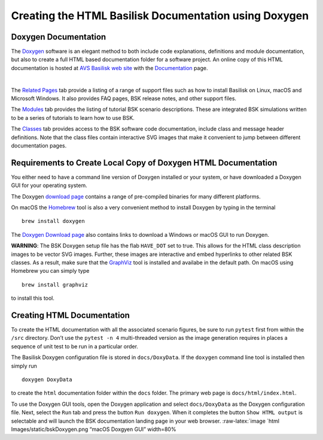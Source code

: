 
.. _useDoxygen:

Creating the HTML Basilisk Documentation using Doxygen
======================================================

Doxygen Documentation
---------------------

| The `Doxygen <http://doxygen.nl>`__ software is an elegant method to
  both include code explanations, definitions and module documentation,
  but also to create a full HTML based documentation folder for a
  software project. An online copy of this HTML documentation is hosted
  at `AVS Basilisk web
  site <http://hanspeterschaub.info/bskMain.html>`__ with the
  `Documentation <http://hanspeterschaub.info/bskHtml/index.html>`__
  page.
| 
 
 .. image:: ../_images/static/bskHTML.png
 	:align: center
 	
The `Related Pages <http://hanspeterschaub.info/bskHtml/pages.html>`__
tab provide a listing of a range of support files such as how to install
Basilisk on Linux, macOS and Microsoft Windows. It also provides FAQ
pages, BSK release notes, and other support files.

The `Modules <http://hanspeterschaub.info/bskHTML/modules.html>`__ tab
provides the listing of tutorial BSK scenario descriptions. These are
integrated BSK simulations written to be a series of tutorials to learn
how to use BSK.

The `Classes <http://hanspeterschaub.info/bskHTML/annotated.html>`__ tab
provides access to the BSK software code documentation, include class
and message header definitions. Note that the class files contain
interactive SVG images that make it convenient to jump between different
documentation pages.

Requirements to Create Local Copy of Doxygen HTML Documentation
---------------------------------------------------------------

You either need to have a command line version of Doxygen installed or
your system, or have downloaded a Doxygen GUI for your operating system.

The Doxygen `download
page <http://www.stack.nl/~dimitri/doxygen/download.html>`__ contains a
range of pre-compiled binaries for many different platforms.

On macOS the `Homebrew <https://brew.sh>`__ tool is also a very
convenient method to install Doxygen by typing in the terminal

::

   brew install doxygen

The `Doxygen Download
page <http://www.stack.nl/~dimitri/doxygen/download.html>`__ also
contains links to download a Windows or macOS GUI to run Doxygen.

**WARNING**: The BSK Doxygen setup file has the flab ``HAVE_DOT`` set to
true. This allows for the HTML class description images to be vector SVG
images. Further, these images are interactive and embed hyperlinks to
other related BSK classes. As a result, make sure that the
`GraphViz <http://www.graphviz.org>`__ tool is installed and availabe in
the default path. On macOS using Homebrew you can simply type

::

   brew install graphviz

to install this tool.

Creating HTML Documentation
---------------------------

To create the HTML documentation with all the associated scenario
figures, be sure to run ``pytest`` first from within the ``/src``
directory. Don’t use the ``pytest -n 4`` multi-threaded version as the
image generation requires in places a sequence of unit test to be run in
a particular order.

The Basilisk Doxygen configuration file is stored in ``docs/DoxyData``.
If the ``doxygen`` command line tool is installed then simply run

::

   doxygen DoxyData

to create the ``html`` documentation folder within the ``docs`` folder.
The primary web page is ``docs/html/index.html``.

To use the Doxygen GUI tools, open the Doxygen application and select
``docs/DoxyData`` as the Doxygen configuration file. Next, select the
``Run`` tab and press the button ``Run doxygen``. When it completes the
button ``Show HTML output`` is selectable and will launch the BSK
documentation landing page in your web browser. :raw-latex:`\image `html
Images/static/bskDoxygen.png “macOS Doxgyen GUI” width=80%
